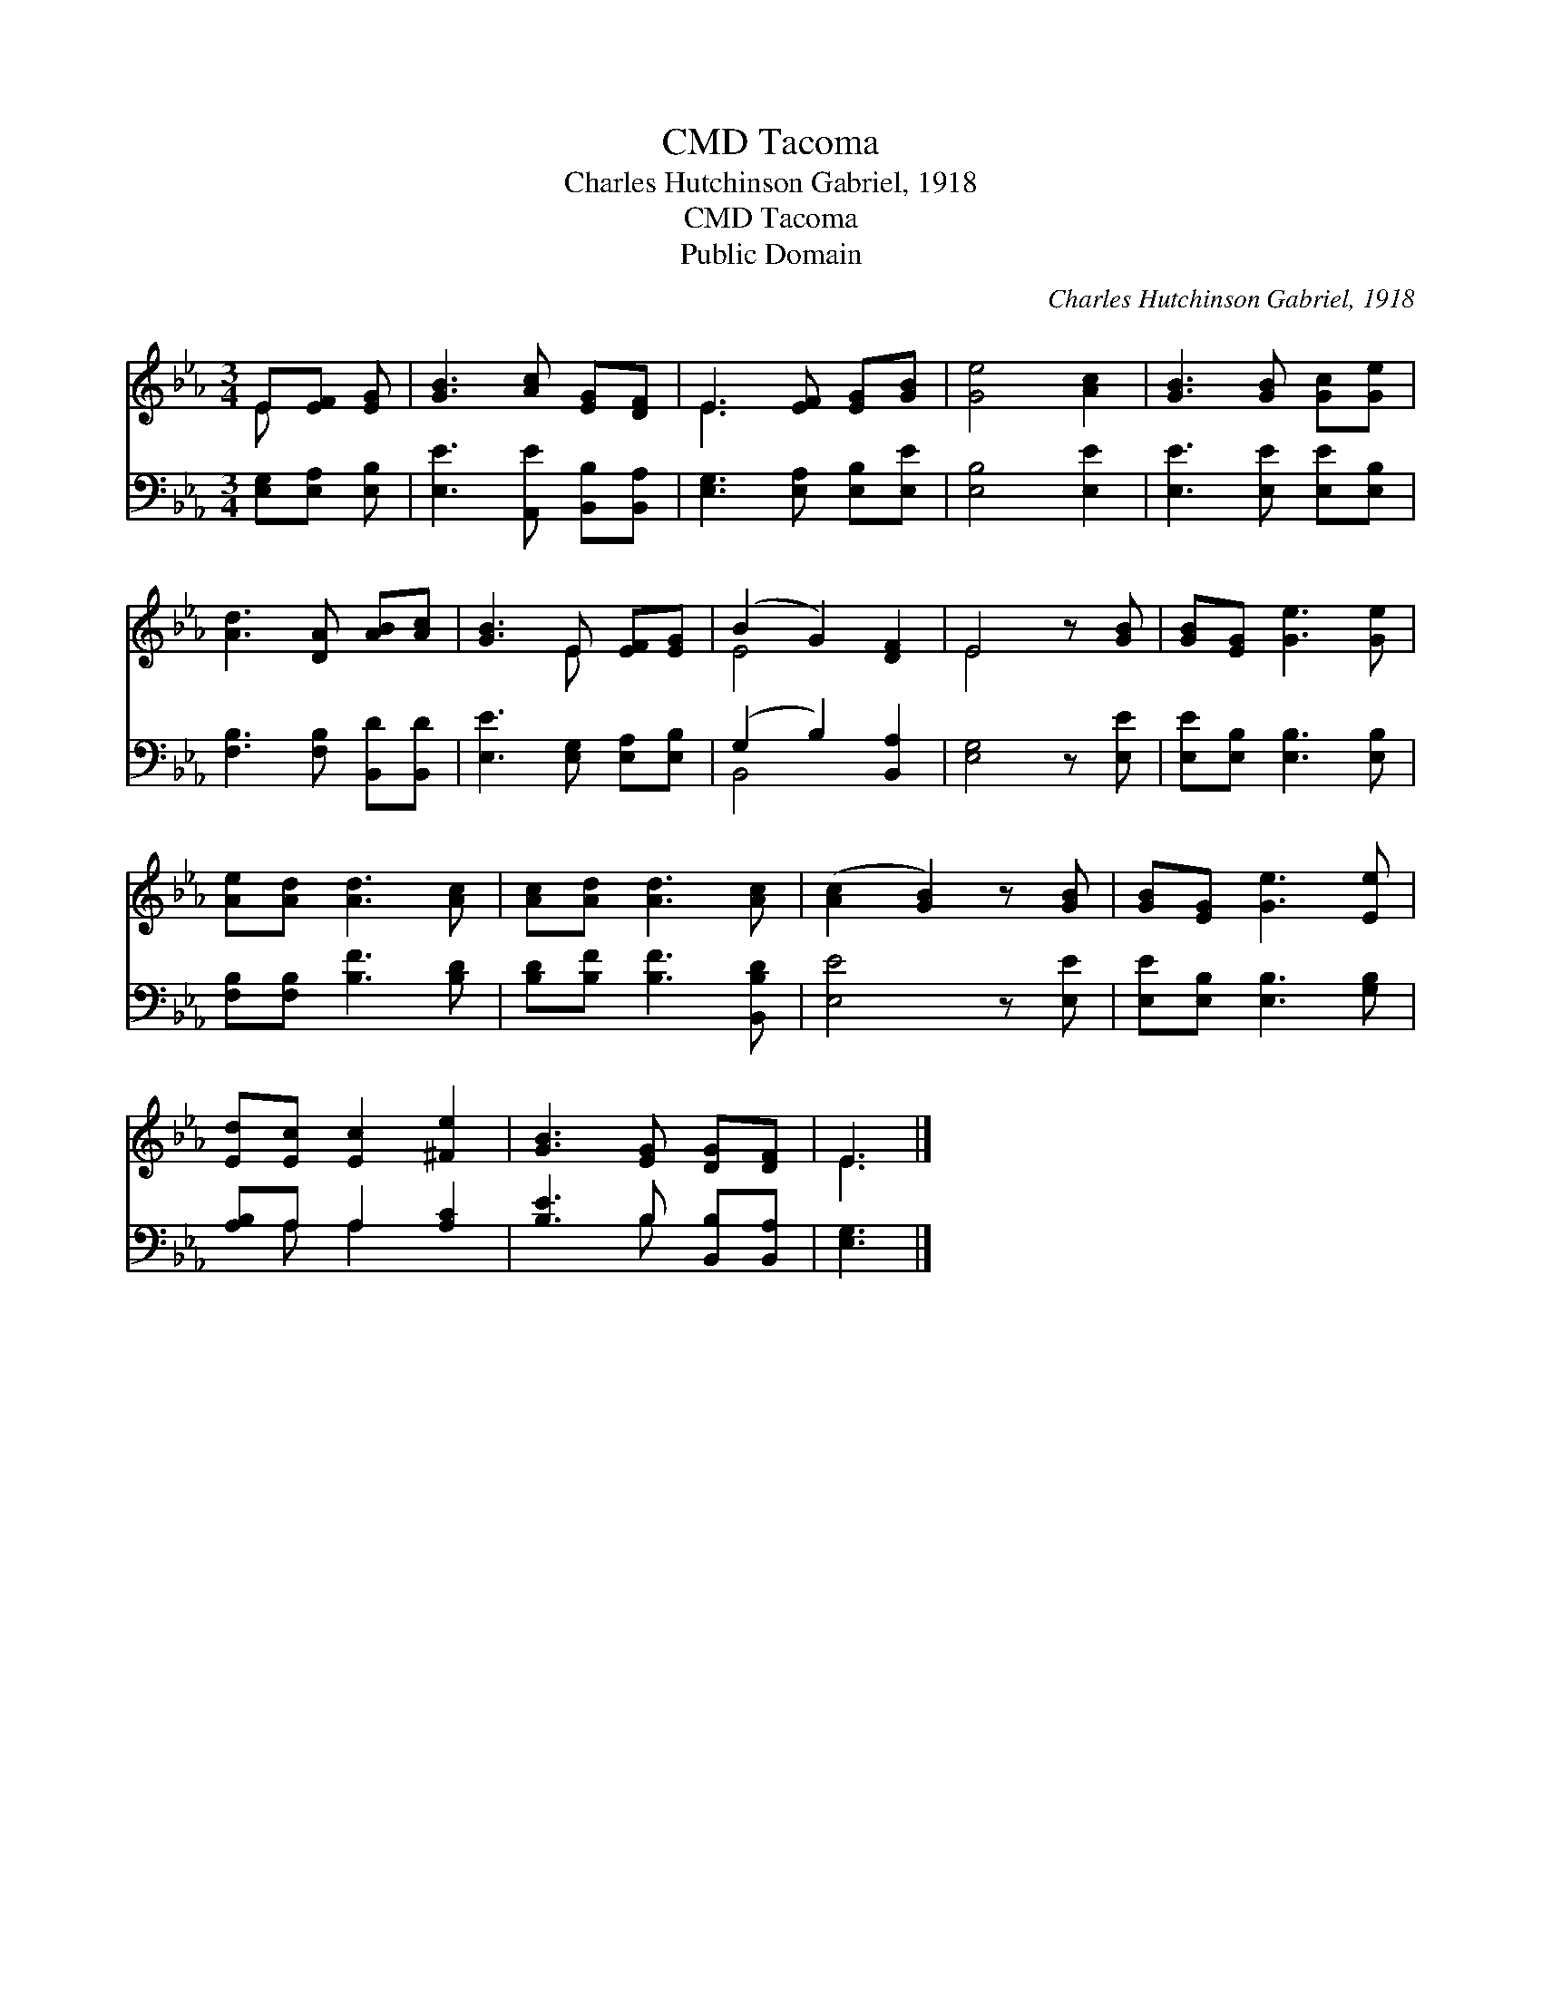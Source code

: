 X:1
T:Tacoma, CMD
T:Charles Hutchinson Gabriel, 1918
T:Tacoma, CMD
T:Public Domain
C:Charles Hutchinson Gabriel, 1918
Z:Public Domain
%%score ( 1 2 ) ( 3 4 )
L:1/8
M:3/4
K:Eb
V:1 treble 
V:2 treble 
V:3 bass 
V:4 bass 
V:1
 E[EF] [EG] | [GB]3 [Ac] [EG][DF] | E3 [EF] [EG][GB] | [Ge]4 [Ac]2 | [GB]3 [GB] [Gc][Ge] | %5
 [Ad]3 [DA] [AB][Ac] | [GB]3 E [EF][EG] | (B2 G2) [DF]2 | E4 z [GB] | [GB][EG] [Ge]3 [Ge] | %10
 [Ae][Ad] [Ad]3 [Ac] | [Ac][Ad] [Ad]3 [Ac] | ([Ac]2 [GB]2) z [GB] | [GB][EG] [Ge]3 [Ee] | %14
 [Ed][Ec] [Ec]2 [^Fe]2 | [GB]3 [EG] [DG][DF] | E3 |] %17
V:2
 E x2 | x6 | E3 x3 | x6 | x6 | x6 | x3 E x2 | E4 x2 | E4 x2 | x6 | x6 | x6 | x6 | x6 | x6 | x6 | %16
 E3 |] %17
V:3
 [E,G,][E,A,] [E,B,] | [E,E]3 [A,,E] [B,,B,][B,,A,] | [E,G,]3 [E,A,] [E,B,][E,E] | [E,B,]4 [E,E]2 | %4
 [E,E]3 [E,E] [E,E][E,B,] | [F,B,]3 [F,B,] [B,,D][B,,D] | [E,E]3 [E,G,] [E,A,][E,B,] | %7
 (G,2 B,2) [B,,A,]2 | [E,G,]4 z [E,E] | [E,E][E,B,] [E,B,]3 [E,B,] | [F,B,][F,B,] [B,F]3 [B,D] | %11
 [B,D][B,F] [B,F]3 [B,,B,D] | [E,E]4 z [E,E] | [E,E][E,B,] [E,B,]3 [G,B,] | [A,B,]A, A,2 [A,C]2 | %15
 [B,E]3 B, [B,,B,][B,,A,] | [E,G,]3 |] %17
V:4
 x3 | x6 | x6 | x6 | x6 | x6 | x6 | B,,4 x2 | x6 | x6 | x6 | x6 | x6 | x6 | x A, A,2 x2 | %15
 x3 B, x2 | x3 |] %17

